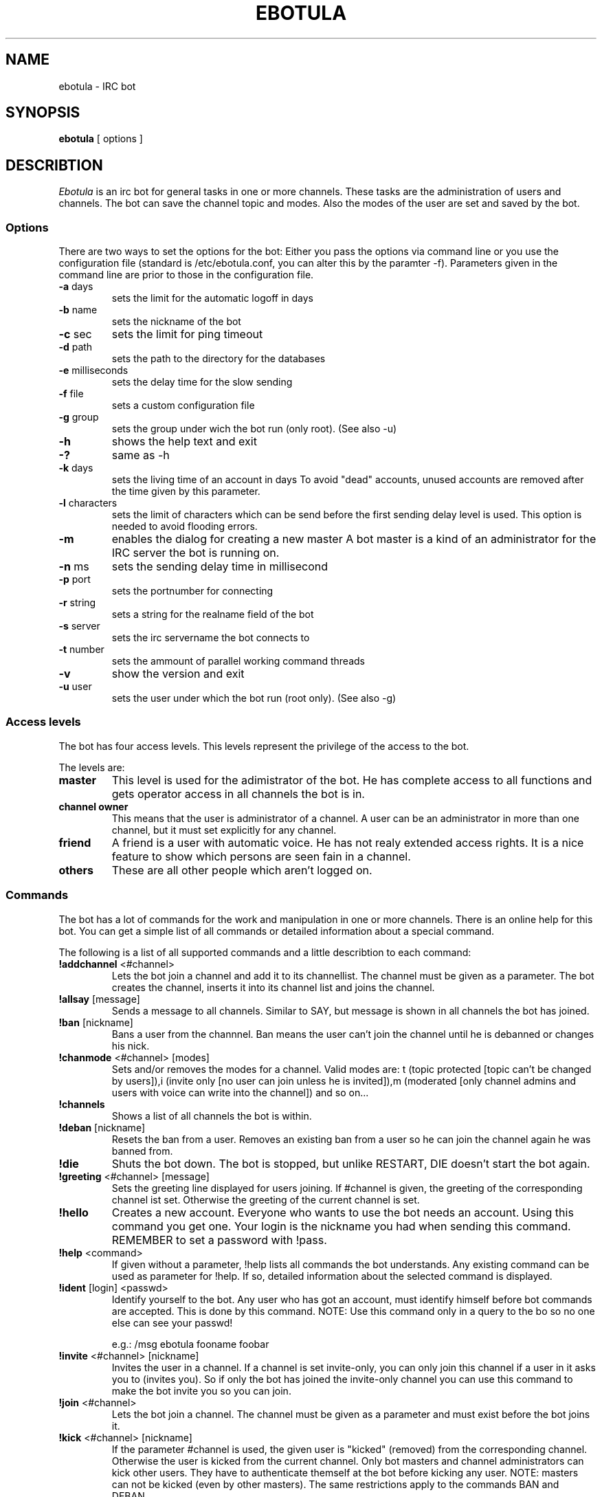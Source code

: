 .TH "EBOTULA" "1" "17 Januar 04" "" ""
.SH "NAME"
ebotula \- IRC bot
.SH "SYNOPSIS"
\fBebotula\fP [ options ]
.SH "DESCRIBTION"
\fIEbotula\fP is an irc bot for general tasks in one or more channels. These
tasks are the administration of users and channels. The bot can save the channel
topic and modes. Also the modes of the user are set and saved by the bot.
.SS Options
There are two ways to set the options for the bot:
Either you pass the options via command line or you use the
configuration file (standard is /etc/ebotula.conf, you can alter this by
the paramter \-f). Parameters given in the command line are prior to
those in the configuration file.
.TP 
\fB\-a\fP days
sets the limit for the automatic logoff in days
.TP 
\fB\-b\fP name
sets the nickname of the bot
.TP 
\fB\-c\fP sec
sets the limit for ping timeout
.TP 
\fB\-d\fP path
sets the path to the directory for the databases
.TP 
\fB\-e\fP milliseconds
sets the delay time for the slow sending
.TP
\fB\-f\fP file
sets a custom configuration file
.TP 
\fB\-g\fP group
sets the group under wich the bot run (only root).
(See also -u)
.TP 
\fB\-h\fP
shows the help text and exit
.TP
\fB\-?\fP
same as -h
.TP 
\fB\-k\fP days
sets the living time of an account in days
To avoid "dead" accounts, unused accounts are removed after the time
given by this parameter.
.TP 
\fB\-l\fP characters
sets the limit of characters which can be send before the first sending
delay level is used. This option is needed to avoid flooding errors.
.TP
\fB\-m\fP
enables the dialog for creating a new master
A bot master is a kind of an administrator for the IRC server the bot is
running on.
.TP 
\fB\-n\fP ms
sets the sending delay time in millisecond
.TP 
\fB\-p\fP port
sets the portnumber for connecting
.TP 
\fB\-r\fP string
sets a string for the realname field of the bot
.TP 
\fB\-s\fP server
sets the irc servername the bot connects to
.TP 
\fB\-t\fP number
sets the ammount of parallel working command threads
.TP 
\fB\-v\fP
show the version and exit
.TP 
\fB\-u\fP user
sets the user under which the bot run (root only).
(See also -g)
.SS Access levels
The bot has four access levels. This levels represent the privilege of the
access to the bot.
.PP 
The levels are:
.TP 
\fBmaster\fP
This level is used for the adimistrator of the bot. He has complete access to all
functions and gets operator access in all channels the bot is in.
.TP 
\fBchannel owner\fP
This means that the user is administrator of a channel. A user can be an administrator
in more than one channel, but it must set explicitly for any channel.
.TP 
\fBfriend\fP
A friend is a user with automatic voice. He has not realy extended access rights.
It is a nice feature to show which persons are seen fain in a channel.
.TP 
\fBothers\fP
These are all other people which aren't logged on.
.SS Commands
The bot has a lot of commands for the work and manipulation in one or more
channels. There is an online help for this bot. You can get a simple list of
all commands or detailed information about a special command.
.PP 
The following is a list of all supported commands and a little
describtion to each command:
.TP 
\fB!addchannel\fP <#channel>
Lets the bot join a channel and add it to its channellist. The channel must
be given as a parameter. The bot creates the channel, inserts it into its
channel list and joins the channel.
.TP
\fB!allsay\fP [message]
Sends a message to all channels. Similar to SAY, but message is shown in all
channels the bot has joined.
.TP
\fB!ban\fP [nickname]
Bans a user from the channnel. Ban means the user can't join the channel
until he is debanned or changes his nick.
.TP
\fB!chanmode\fP <#channel> [modes]
Sets and/or removes the modes for a channel. Valid modes are:
t (topic protected [topic can't be changed by users]),i	(invite only
[no user can join unless he is invited]),m (moderated [only channel
admins and users with voice can write into the channel]) and so on...
.TP
\fB!channels\fP
Shows a list of all channels the bot is within.
.TP
\fB!deban\fP [nickname]
Resets the ban from a user. Removes an existing ban from a user so he can
join the channel again he was banned from.
.TP
\fB!die\fP
Shuts the bot down. The bot is stopped, but unlike RESTART, DIE doesn't
start the bot again.
.TP 
\fB!greeting\fP <#channel> [message]
Sets the greeting line displayed for users joining. If #channel is
given, the greeting of the corresponding channel ist set. Otherwise the
greeting of the current channel is set.
.TP 
\fB!hello\fP
Creates a new account. Everyone who wants to use the bot needs an account.
Using this command you get one. Your login is the nickname you had when
sending this command. REMEMBER to set a password with !pass.
.TP
\fB!help\fP <command>
If given without a parameter, !help lists all commands the bot
understands. Any existing command can be used as parameter for !help. If so,
detailed information about the selected command is displayed.
.TP 
\fB!ident\fP [login] <passwd>
Identify yourself to the bot. Any user who has got an account, must identify
himself before bot commands are accepted. This is done by this command.
NOTE: Use this command only in a query to the bo so no one else can see
your passwd!

e.g.: /msg ebotula fooname foobar
.TP
\fB!invite\fP <#channel> [nickname]
Invites the user in a channel. If a channel is set invite\-only, you can only
join this channel if a user in it asks you to (invites you). So if only the
bot has joined the invite\-only channel you can use this command to make the
bot invite you so you can join.
.TP 
\fB!join\fP <#channel>
Lets the bot join a channel. The channel must be given as a parameter and must
exist before the bot joins it.
.TP
\fB!kick\fP <#channel> [nickname]
If the parameter #channel is used, the given user is "kicked" (removed)
from the corresponding channel. Otherwise the user is kicked from the
current channel. Only bot masters and channel administrators can kick
other users. They have to authenticate themself at the bot before
kicking any user. NOTE: masters can not be kicked (even by other
masters). The same restrictions apply to the commands BAN and DEBAN.
.TP 
\fB!logoff\fP

Logoff from the bot. If you want to disconnect from the bot, you
should logoff first.
.TP
\fB!nick\fP [newname]
Changes the nickname of the bot. The given nickname is only valid until
the bot is restarted.
.TP
\fB!part\fP
Lets the bot part a channel. The bot leaves the given channel. The channel
is not removed from the bots channel list.
.TP
\fB!pass\fP <newpasswd>
Changes the password for the current account. Selfexplaining.
Changes your account password (see also !help hello) or sets it if
you don't have got one yet. NOTE: For security reasons !pass should not
be used within a channel. The proper way is to use it in a query to the
bot so only the bot can read the password.

e.g.: /msg ebotula !pass foobar
.TP
\fB!restart\fP
shuts the bot down and restarts it again

Usefull if configuration is changed. By restarting config is read again.
.TP 
\fB!rmchannel\fP <#channel>
Let the bot part and remove a old channel. The bot leaves the given channel
and removes it from its channel list.
.TP
\fB!rmuser\fP [login]
This removes an user account from the bot. Selfexplaining. Accounts no
longer needed can be removed this way.
.TP
\fB!say\fP <#channel>  [message]
sends the message to the current or selected channel. One could say, the
bot talks into the channel.
.TP 
\fB!topic\fP <#channel> [topic]
sets the topic for the current or selected channel

A topic is the line that can be seen near the channel name in the channel
list.
e.g. #LUGse \-== LUGse \- Linux User Group Senftenberg ==\-

The Channel #LUGse has got the topic "\-== LUGse \- Linux User
Group Senftenberg ==\-"
Topics are used to discripe a channel.
.TP 
\fB!userlist\fP <#channel>
Prints a list of users from the channel or all. If a channel is given as
parameter, all users with an account in this channel are listed. If no
channel given, all users with an account in any channel are listed.
.TP
\fB!usermode\fP <#channel> [login] [+/-][ovm]
This is used to set the mod for a user. User modes are for example
channel operator (channel administrator, OP) (+o) or voice (+v).
.TP
\fB!version\fP
prints the version of the bot
.TP 
\fB!viewgreet\fP <#channel>
If #channel is given, this command shows the greeting line from the
selected channel. Otherwise the greeting of the current channel is
displayed.
.SH "FILES"
ebotula, ebotula.conf
.SH "SEE ALSO"
RFC1459, RFC2810, RFC2811, RFC2812, ebotula.conf(5)
.SH "AUTHORS"
Steffen Laube <Laube.Steffen@gmx.de>,
Thomas Stein <linux@tstein.net>,
Uwe Strempel <u.strempel@gmx.de>
.SH "VERSION"
v0.2
.SH "BUGS"
He isn't finished and not completely stable.
